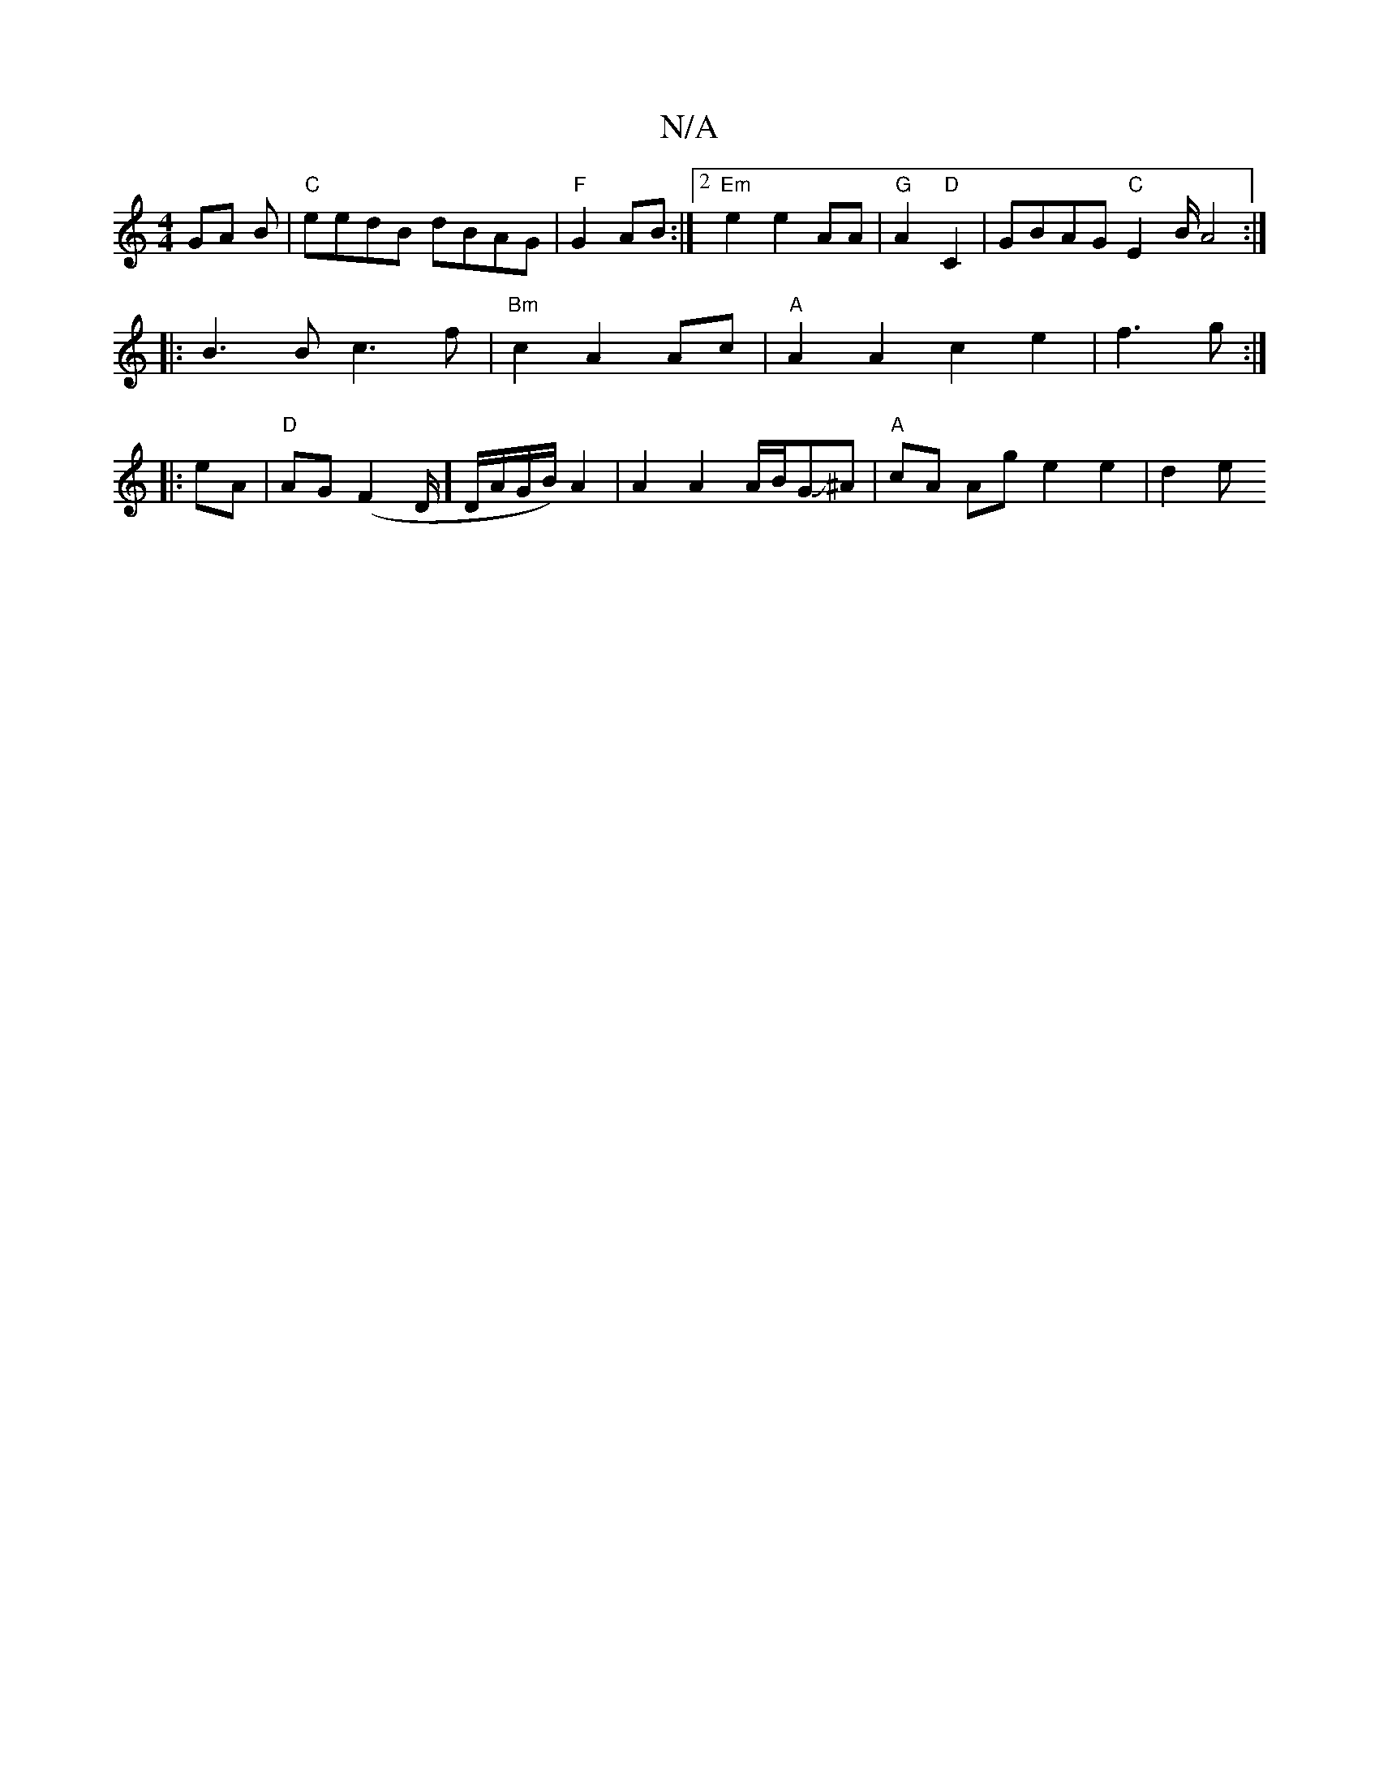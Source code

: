 X:1
T:N/A
M:4/4
R:N/A
K:Cmajor
GA B|"C"eedB dBAG|"F"G2 AB:|2 "Em"e2 e2 AA | "G"A2 "D"C2 | GBAG "C"E2 B/A4:|
|: B3 B c3 f | "Bm"c2 A2 Ac | "A"A2 A2 c2 e2|f3 g :|
|: eA |"D"AG (F2 D/]D/A/G/B/) A2 | A2 A2 A/B/GJ^A |"A"cA Ag e2 e2|d2 e